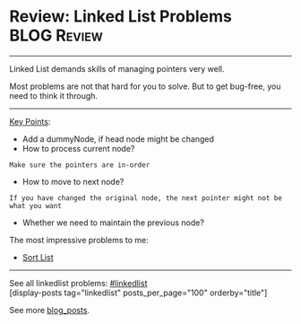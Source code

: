 * Review: Linked List Problems                                  :BLOG:Review:
#+STARTUP: showeverything
#+OPTIONS: toc:nil \n:t ^:nil creator:nil d:nil
:PROPERTIES:
:type: linkedlist
:END:
---------------------------------------------------------------------
Linked List demands skills of managing pointers very well.

Most problems are not that hard for you to solve. But to get bug-free, you need to think it through.
---------------------------------------------------------------------
[[color:#c7254e][Key Points]]:
- Add a dummyNode, if head node might be changed
- How to process current node?
#+BEGIN_EXAMPLE
Make sure the pointers are in-order
#+END_EXAMPLE
- How to move to next node? 
#+BEGIN_EXAMPLE
If you have changed the original node, the next pointer might not be what you want
#+END_EXAMPLE
- Whether we need to maintain the previous node?

The most impressive problems to me:
- [[https://code.dennyzhang.com/sort-list/][Sort List]]

---------------------------------------------------------------------
See all linkedlist problems: [[https://code.dennyzhang.com/tag/linkedlist/][#linkedlist]]
[display-posts tag="linkedlist" posts_per_page="100" orderby="title"]

See more [[https://code.dennyzhang.com/?s=blog+posts][blog_posts]].

#+BEGIN_HTML
<div style="overflow: hidden;">
<div style="float: left; padding: 5px"> <a href="https://www.linkedin.com/in/dennyzhang001"><img src="https://www.dennyzhang.com/wp-content/uploads/sns/linkedin.png" alt="linkedin" /></a></div>
<div style="float: left; padding: 5px"><a href="https://github.com/DennyZhang"><img src="https://www.dennyzhang.com/wp-content/uploads/sns/github.png" alt="github" /></a></div>
<div style="float: left; padding: 5px"><a href="https://www.dennyzhang.com/slack" target="_blank" rel="nofollow"><img src="https://www.dennyzhang.com/wp-content/uploads/sns/slack.png" alt="slack"/></a></div>
</div>
#+END_HTML
